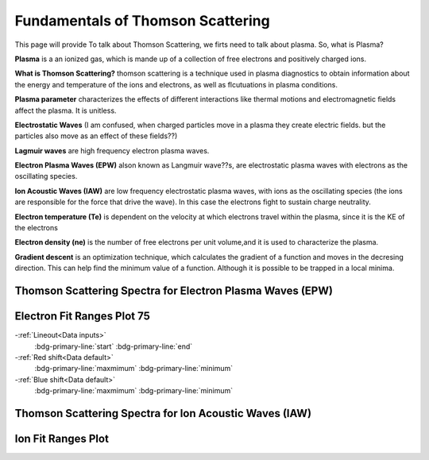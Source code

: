 .. _ts_fundamentals:

Fundamentals of Thomson Scattering 
==========================================

This page will provide 
To talk about Thomson Scattering, we firts need to talk about plasma. So, what is Plasma?

**Plasma** is a an ionized gas, which is mande up of a collection of free electrons and positively charged ions.

**What is Thomson Scattering?** 
thomson scattering is a technique used in plasma diagnostics to obtain information about the energy and temperature of the ions and electrons, as well as flcutuations in plasma conditions.

**Plasma parameter** characterizes the effects of different interactions like thermal motions and electromagnetic fields affect the plasma. It is unitless.

**Electrostatic Waves** (I am confused, when charged particles move in a plasma they create electric fields. but the particles also move as an effect of these fields??)

**Lagmuir waves** are  high frequency electron plasma waves.

**Electron Plasma Waves (EPW)** alson known as Langmuir wave??s, are electrostatic plasma waves with electrons as the oscillating species.

**Ion Acoustic Waves (IAW)** are low frequency electrostatic plasma waves, with ions as the oscillating species (the ions are responsible for the force that drive the wave). 
In this case the electrons fight to sustain charge neutrality.

**Electron temperature (Te)** is dependent on the velocity at which electrons travel within the plasma, since it is the KE of the electrons

**Electron density (ne)** is the number of free electrons per unit volume,and it is used to characterize the plasma.

**Gradient descent** is an optimization technique, which calculates the gradient of a function and moves in the decresing direction. This can help find the minimum value of a function. Although it is possible to be trapped in a local minima.


Thomson Scattering Spectra for Electron Plasma Waves (EPW) 
^^^^^^^^^^^^^^^^^^^^^^^^^^^^^^^^^^^^^^^^^^^^^^^^^^^^^^^^^^^^^

.. image:: _elfolder/TS_spectra_EPW.JPG
    :scale: 80%

Electron Fit Ranges Plot 75
^^^^^^^^^^^^^^^^^^^^^^^^^^^^^^^^^^^^^^

.. image:: _elfolder/electron_fit_annotated.png
    :scale: 75%

-:ref:`Lineout<Data inputs>`
    :bdg-primary-line:`start`
    :bdg-primary-line:`end`

-:ref:`Red shift<Data default>`
    :bdg-primary-line:`maxmimum`
    :bdg-primary-line:`minimum`

-:ref:`Blue shift<Data default>`
    :bdg-primary-line:`maxmimum`
    :bdg-primary-line:`minimum`


Thomson Scattering Spectra for Ion Acoustic Waves (IAW)
^^^^^^^^^^^^^^^^^^^^^^^^^^^^^^^^^^^^^^^^^^^^^^^^^^^^^^^^^^^^

.. image:: _elfolder/TS_spectra_IAW.JPG
    :scale: 80%

Ion Fit Ranges Plot
^^^^^^^^^^^^^^^^^^^^^^^^^^^^^^^^^

.. image:: _elfolder/ion_fit_annotated.png
    :scale: 75%